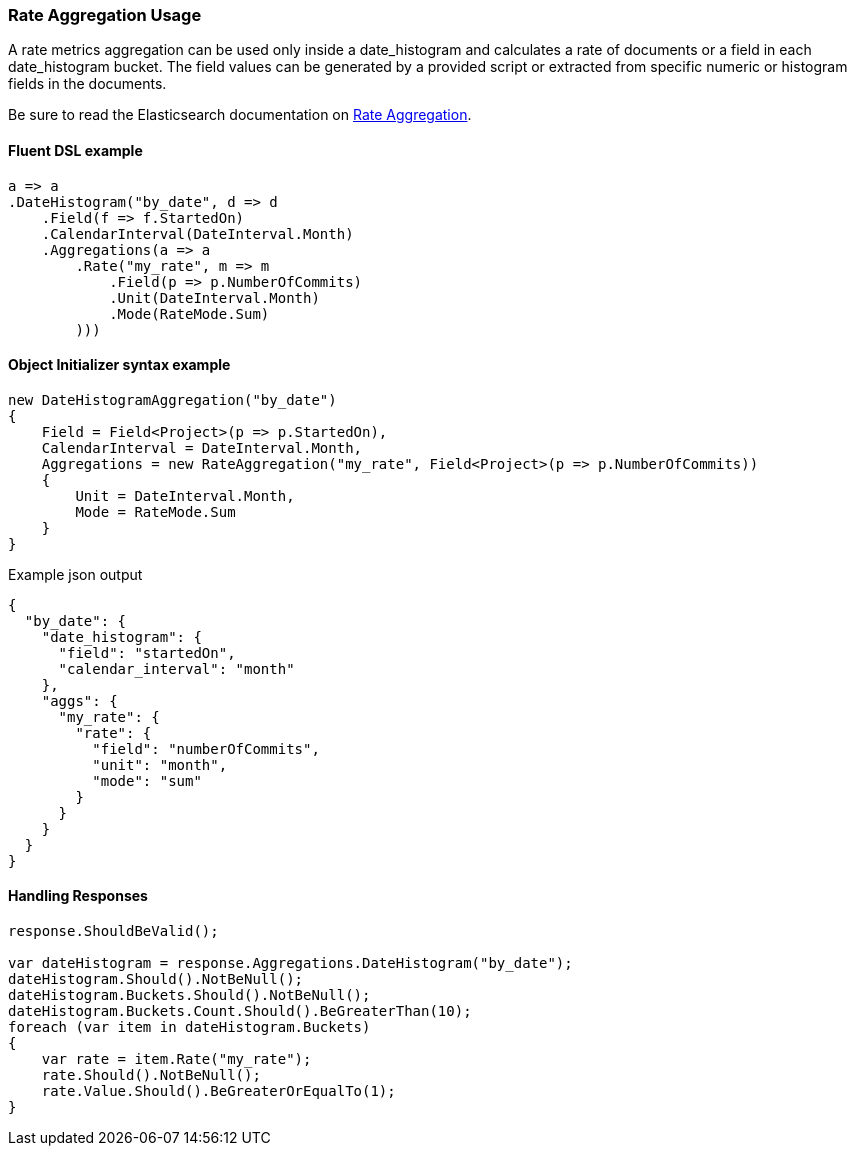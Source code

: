 :ref_current: https://www.elastic.co/guide/en/elasticsearch/reference/7.11

:github: https://github.com/elastic/elasticsearch-net

:nuget: https://www.nuget.org/packages

////
IMPORTANT NOTE
==============
This file has been generated from https://github.com/elastic/elasticsearch-net/tree/7.x/src/Tests/Tests/Aggregations/Metric/Rate/RateAggregationUsageTests.cs. 
If you wish to submit a PR for any spelling mistakes, typos or grammatical errors for this file,
please modify the original csharp file found at the link and submit the PR with that change. Thanks!
////

[[rate-aggregation-usage]]
=== Rate Aggregation Usage

A rate metrics aggregation can be used only inside a date_histogram and calculates a rate of documents or a field in each
date_histogram bucket. The field values can be generated by a provided script or extracted from specific numeric or histogram fields in the documents.

Be sure to read the Elasticsearch documentation on {ref_current}/search-aggregations-metrics-rate-aggregation.html[Rate Aggregation].

==== Fluent DSL example

[source,csharp]
----
a => a
.DateHistogram("by_date", d => d
    .Field(f => f.StartedOn)
    .CalendarInterval(DateInterval.Month)
    .Aggregations(a => a
        .Rate("my_rate", m => m
            .Field(p => p.NumberOfCommits)
            .Unit(DateInterval.Month)
            .Mode(RateMode.Sum)
        )))
----

==== Object Initializer syntax example

[source,csharp]
----
new DateHistogramAggregation("by_date")
{
    Field = Field<Project>(p => p.StartedOn),
    CalendarInterval = DateInterval.Month,
    Aggregations = new RateAggregation("my_rate", Field<Project>(p => p.NumberOfCommits))
    {
        Unit = DateInterval.Month,
        Mode = RateMode.Sum
    }
}
----

[source,javascript]
.Example json output
----
{
  "by_date": {
    "date_histogram": {
      "field": "startedOn",
      "calendar_interval": "month"
    },
    "aggs": {
      "my_rate": {
        "rate": {
          "field": "numberOfCommits",
          "unit": "month",
          "mode": "sum"
        }
      }
    }
  }
}
----

==== Handling Responses

[source,csharp]
----
response.ShouldBeValid();

var dateHistogram = response.Aggregations.DateHistogram("by_date");
dateHistogram.Should().NotBeNull();
dateHistogram.Buckets.Should().NotBeNull();
dateHistogram.Buckets.Count.Should().BeGreaterThan(10);
foreach (var item in dateHistogram.Buckets)
{
    var rate = item.Rate("my_rate");
    rate.Should().NotBeNull();
    rate.Value.Should().BeGreaterOrEqualTo(1);
}
----

